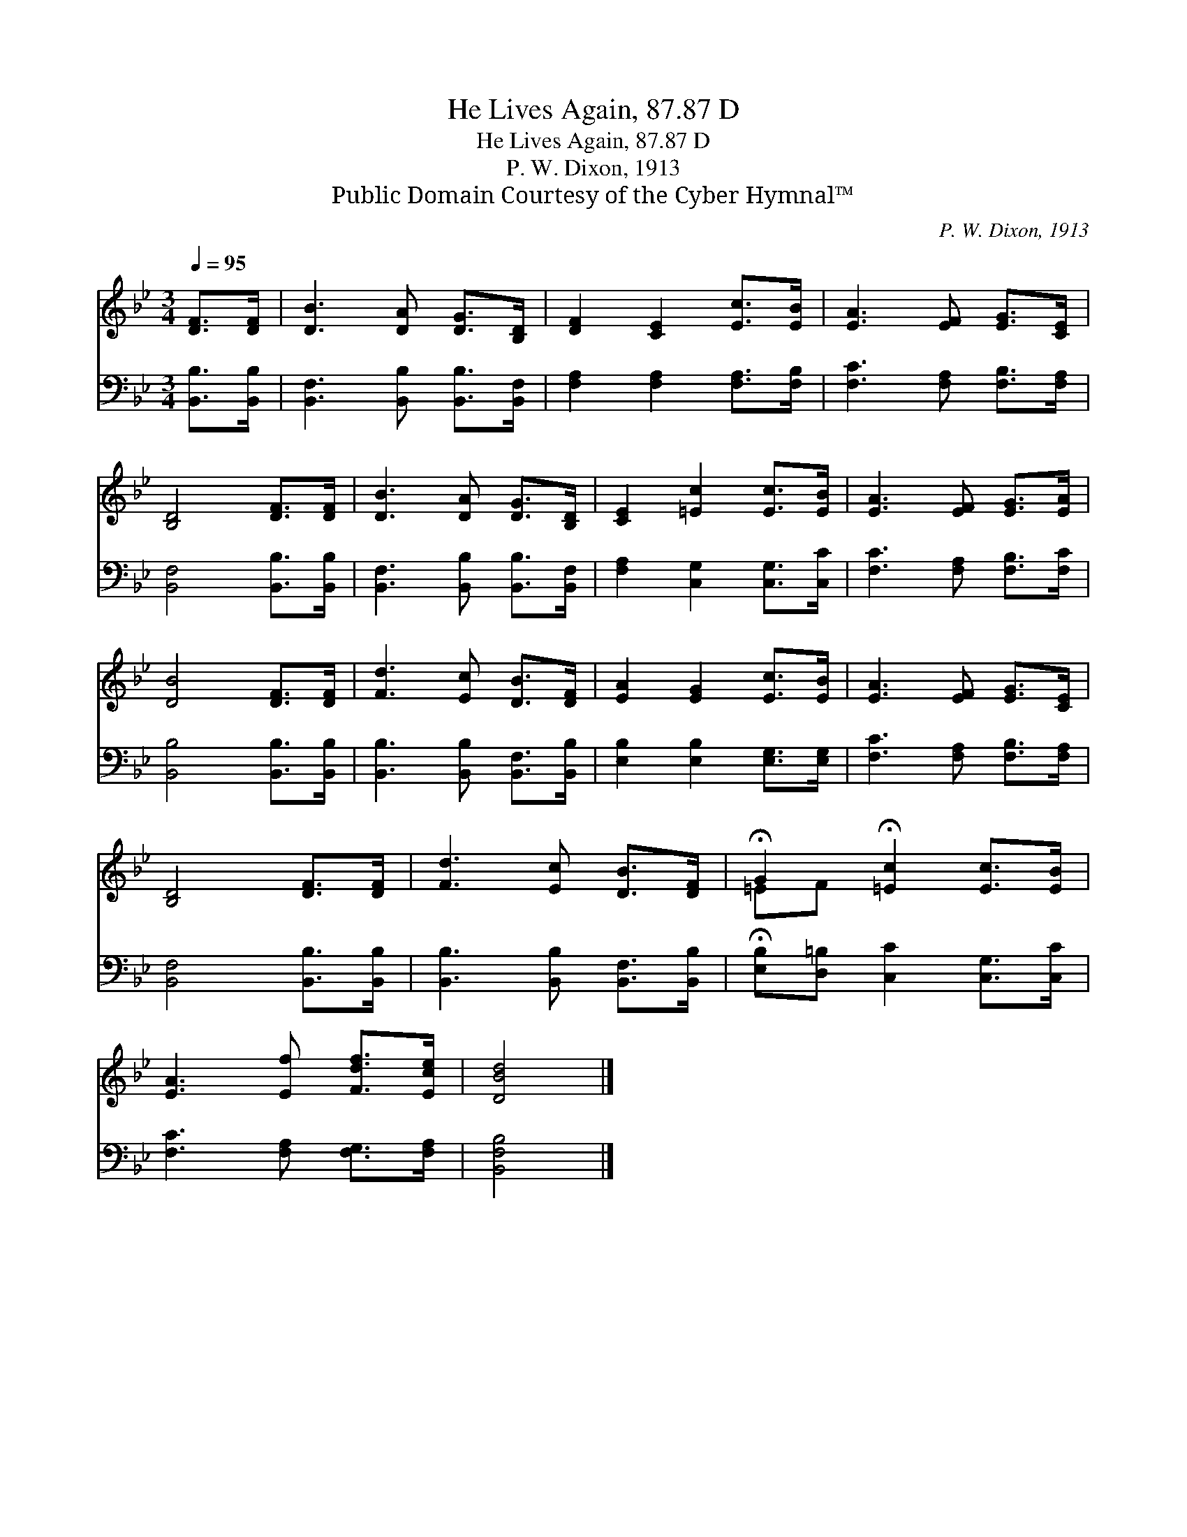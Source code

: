 X:1
T:He Lives Again, 87.87 D
T:He Lives Again, 87.87 D
T:P. W. Dixon, 1913
T:Public Domain Courtesy of the Cyber Hymnal™
C:P. W. Dixon, 1913
Z:Public Domain
Z:Courtesy of the Cyber Hymnal™
%%score ( 1 2 ) 3
L:1/8
Q:1/4=95
M:3/4
K:Bb
V:1 treble 
V:2 treble 
V:3 bass 
V:1
 [DF]>[DF] | [DB]3 [DA] [DG]>[B,D] | [DF]2 [CE]2 [Ec]>[EB] | [EA]3 [EF] [EG]>[CE] | %4
 [B,D]4 [DF]>[DF] | [DB]3 [DA] [DG]>[B,D] | [CE]2 [=Ec]2 [Ec]>[EB] | [EA]3 [EF] [EG]>[EA] | %8
 [DB]4 [DF]>[DF] | [Fd]3 [Ec] [DB]>[DF] | [EA]2 [EG]2 [Ec]>[EB] | [EA]3 [EF] [EG]>[CE] | %12
 [B,D]4 [DF]>[DF] | [Fd]3 [Ec] [DB]>[DF] | !fermata!G2 !fermata![=Ec]2 [Ec]>[EB] | %15
 [EA]3 [Ef] [Fdf]>[Ece] | [DBd]4 |] %17
V:2
 x2 | x6 | x6 | x6 | x6 | x6 | x6 | x6 | x6 | x6 | x6 | x6 | x6 | x6 | =EF x4 | x6 | x4 |] %17
V:3
 [B,,B,]>[B,,B,] | [B,,F,]3 [B,,B,] [B,,B,]>[B,,F,] | [F,A,]2 [F,A,]2 [F,A,]>[F,B,] | %3
 [F,C]3 [F,A,] [F,B,]>[F,A,] | [B,,F,]4 [B,,B,]>[B,,B,] | [B,,F,]3 [B,,B,] [B,,B,]>[B,,F,] | %6
 [F,A,]2 [C,G,]2 [C,G,]>[C,C] | [F,C]3 [F,A,] [F,B,]>[F,C] | [B,,B,]4 [B,,B,]>[B,,B,] | %9
 [B,,B,]3 [B,,B,] [B,,F,]>[B,,B,] | [E,B,]2 [E,B,]2 [E,G,]>[E,G,] | [F,C]3 [F,A,] [F,B,]>[F,A,] | %12
 [B,,F,]4 [B,,B,]>[B,,B,] | [B,,B,]3 [B,,B,] [B,,F,]>[B,,B,] | %14
 !fermata![E,B,][D,=B,] [C,C]2 [C,G,]>[C,C] | [F,C]3 [F,A,] [F,G,]>[F,A,] | [B,,F,B,]4 |] %17

